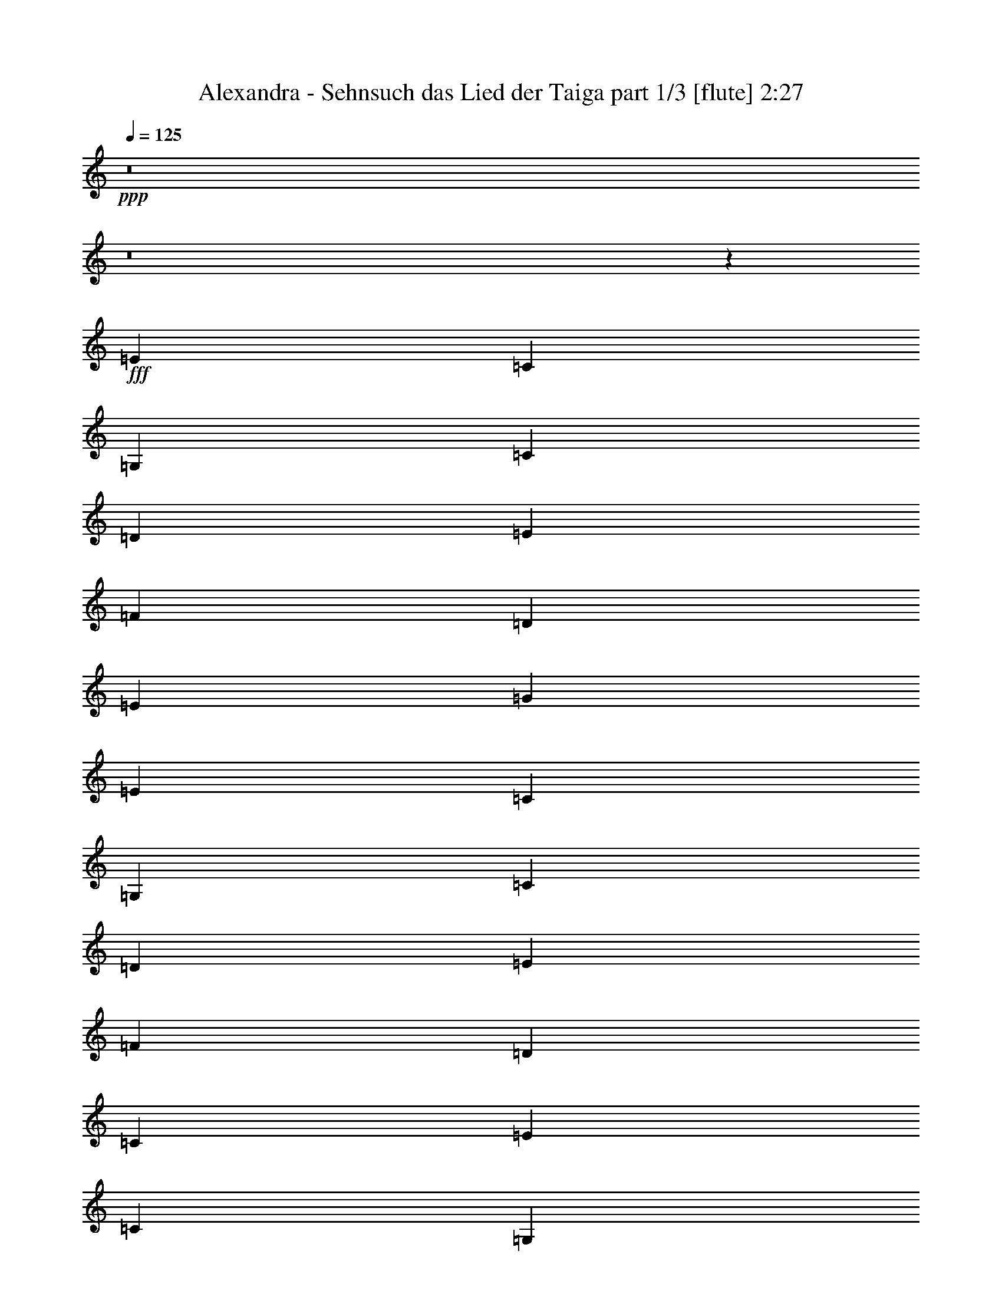 % Produced with Bruzo's Transcoding Environment
% Transcribed by  Bruzo

X:1
T:  Alexandra - Sehnsuch das Lied der Taiga part 1/3 [flute] 2:27
Z: Transcribed with BruTE 64
L: 1/4
Q: 125
K: C
+ppp+
z8
z8
z35583/8000
+fff+
[=E18343/8000]
[=C4523/4000]
[=G,18093/8000]
[=C4523/4000]
[=D691/400]
[=E4523/8000]
[=F4523/8000]
[=D4523/8000]
[=E18093/8000]
[=G581/500]
[=E18093/8000]
[=C4523/4000]
[=G,18093/8000]
[=C581/500]
[=D13569/8000]
[=E1131/2000]
[=F4523/8000]
[=D4523/8000]
[=C27389/8000]
[=E4523/2000]
[=C9047/8000]
[=G,9171/4000]
[=C9047/8000]
[=D13569/8000]
[=E4523/8000]
[=F4523/8000]
[=D1131/2000]
[=E9171/4000]
[=G4523/4000]
[=E18093/8000]
[=C581/500]
[=G,18093/8000]
[=C4523/4000]
[=D1357/800]
[=E4523/8000]
[=F4773/8000]
[=D4523/8000]
[=C18093/8000]
[=B,4523/4000]
[=A,4523/4000]
[=A9297/8000]
[=G4523/4000]
[=F4523/4000]
[=E18093/8000]
[=G13819/8000]
[=F1131/2000]
+f+
[=E4523/8000]
+fff+
[=D4523/8000]
[=C13569/8000]
[=B,4523/8000]
[=A,9047/8000]
[=B,13819/8000]
[=C4523/8000]
+f+
[=D1131/2000]
+fff+
[=E4523/8000]
[=F4523/4000]
[=E18343/8000]
[^D13569/8000]
[=C4523/8000]
[=B,4523/8000]
[=A,4523/8000]
[=B,18093/8000]
[=B,581/500]
[=A,9047/8000]
[=A4523/4000]
[=G4523/4000]
[=F9047/8000]
[=E9171/4000]
[=G1357/800]
[=F4523/8000]
+f+
[=E4523/8000]
+fff+
[=D4523/8000]
[=C691/400]
[=B,4523/8000]
[=A,4523/4000]
[=B,1357/800]
[=C4523/8000]
+f+
[=D4523/8000]
+fff+
[=E4523/8000]
[=F581/500]
[=E18093/8000]
[^D13569/8000]
[=C4523/8000]
[=B,1131/2000]
[=C4773/8000]
[=A,2711/800]
z54557/8000
[=E9171/4000]
[=C4523/4000]
[=G,18093/8000]
[=C4523/4000]
[=D691/400]
[=E4523/8000]
[=F4523/8000]
[=D4523/8000]
[=E18093/8000]
[=G4523/4000]
[=E18343/8000]
[=C4523/4000]
[=G,18093/8000]
[=C581/500]
[=D13569/8000]
[=E1131/2000]
[=F4523/8000]
[=D4523/8000]
[=C27389/8000]
[=E4523/2000]
[=C9047/8000]
[=G,9171/4000]
[=C9047/8000]
[=D13569/8000]
[=E4523/8000]
[=F4523/8000]
[=D1131/2000]
[=E9171/4000]
[=G9047/8000]
[=E4523/2000]
[=C4523/4000]
[=G,18343/8000]
[=C4523/4000]
[=D1357/800]
[=E4523/8000]
[=F4523/8000]
[=D4773/8000]
[=C18093/8000]
[=B,4523/4000]
[=A,4523/4000]
[=A9047/8000]
[=G581/500]
[=F4523/4000]
[=E18093/8000]
[=G13819/8000]
[=F1131/2000]
+f+
[=E4523/8000]
+fff+
[=D4523/8000]
[=C13569/8000]
[=B,1131/2000]
[=A,4523/4000]
[=B,13819/8000]
[=C4523/8000]
+f+
[=D1131/2000]
+fff+
[=E4523/8000]
[=F4523/4000]
[=E18093/8000]
[^D13819/8000]
[=C4523/8000]
[=B,4523/8000]
[=A,1131/2000]
[=B,4523/2000]
[=B,581/500]
[=A,9047/8000]
[=A4523/4000]
[=G4523/4000]
[=F9047/8000]
[=E9171/4000]
[=G1357/800]
[=F4523/8000]
+f+
[=E4523/8000]
+fff+
[=D4523/8000]
[=C691/400]
[=B,4523/8000]
[=A,4523/4000]
[=B,1357/800]
[=C4523/8000]
+f+
[=D4523/8000]
+fff+
[=E4523/8000]
[=F581/500]
[=E18093/8000]
[^D13569/8000]
[=C1131/2000]
[=B,4523/8000]
[=C4523/8000]
[=A,27387/8000]
z5453/800
[=E4523/2000]
[=C9297/8000]
[=G,4523/2000]
[=C4523/4000]
[=D691/400]
[=E4523/8000]
[=F4523/8000]
[=D4523/8000]
[=E18093/8000]
[=G4523/4000]
[=E18343/8000]
[=C4523/4000]
[=G,18093/8000]
[=C4523/4000]
[=D691/400]
[=E4523/8000]
[=F4523/8000]
[=D4523/8000]
[=C27389/8000]
[=E18093/8000]
[=C4523/4000]
[=G,4523/2000]
[=C9297/8000]
[=D13569/8000]
[=E4523/8000]
[=F1131/2000]
[=D4523/8000]
[=E9171/4000]
[=G9047/8000]
[=E4523/2000]
[=C4523/4000]
[=G,18343/8000]
[=C4523/4000]
[=D1357/800]
[=E4523/8000]
[=F4523/8000]
[=D4523/8000]
[=C27387/8000]
z25/4

X:2
T:  Alexandra - Sehnsuch das Lied der Taiga part 2/3 [lute] 2:27
Z: Transcribed with BruTE 64
L: 1/4
Q: 125
K: C
+ppp+
+fff+
[=C/8-]
[=C203/200=c203/200=e203/200]
[=E4523/8000]
[=f1131/2000]
+f+
[=g2243/2000]
+fff+
[=G/8-]
[=G837/800=f837/800]
[=D4523/8000]
+f+
[=e1131/2000]
+fff+
[=d429/400]
[=A,/8-]
[=A,133/125=c133/125]
[=E4523/8000]
[=d4523/8000]
[=e8831/8000]
[=A/8-]
[=A133/125=d133/125]
[=D4523/8000]
[=c4523/8000]
+f+
[=d8581/8000]
+fff+
[=C87/500-=c87/500-]
[=C203/200=c203/200=e203/200]
[=E4773/8000]
+f+
[=G4523/8000]
+fff+
[=E9047/8000]
[=G,4523/4000]
[=E4523/8000]
+f+
[=G4523/8000]
+fff+
[=E8581/8000]
[=C87/500-=c87/500-]
[=C837/800=c837/800=e837/800]
[=E4523/8000]
+f+
[=G4523/8000]
+fff+
[=c2297/2000]
[=G1781/1600]
[=E4523/8000]
+f+
[=G4523/8000]
+fff+
[=c4219/4000]
[=G,87/500-=G87/500-]
[=G,8513/8000=G8513/8000=d8513/8000]
[=D4523/8000]
[=e4523/8000]
[=f4523/8000]
[=d4057/8000]
[=C87/500-=c87/500-]
[=C8121/8000=c8121/8000=e8121/8000]
[=E4523/8000]
+f+
[=G4523/8000]
+fff+
[=g2243/2000]
[=G/8-]
[=G837/800=e837/800]
[=E1131/2000]
+f+
[=G4523/8000]
+fff+
[=c4219/4000]
[=C/8-]
[=C4327/4000=G4327/4000]
[=E1131/2000]
+f+
[=G4523/8000]
+fff+
[=c883/800]
[=G/8-]
[=G133/125=d133/125]
[=D4523/8000]
[=e1131/2000]
[=f4523/8000]
[=d4057/8000]
[=C/8-]
[=C133/125=c133/125]
[=E4773/8000]
+f+
[=G4523/8000]
+fff+
[=E8723/8000]
[=G/8-]
[=G837/800=e837/800]
[=E4523/8000]
+f+
[=G4523/8000]
+fff+
[=c8439/8000]
[=C/8-]
[=C1113/1000=G1113/1000]
[=E4523/8000]
+f+
[=G4523/8000]
+fff+
[=c8581/8000]
[=G/8-]
[=G133/125=d133/125]
[=D4523/8000]
[=e4523/8000]
[=f4523/8000]
[=d979/2000]
[=C767/4000-=G767/4000-]
[=C837/800=G837/800=e837/800]
[=E4523/8000]
+f+
[=G4523/8000]
+fff+
[=g8581/8000]
[=C87/500-=c87/500-]
[=C203/200=c203/200=e203/200]
[=E4523/8000]
+f+
[=G4523/8000]
+fff+
[=c4719/4000]
[=G1781/1600]
[=E4523/8000]
+f+
[=G4523/8000]
+fff+
[=c429/400]
[=G,/8-]
[=G,8513/8000=d8513/8000]
[=D4523/8000]
[=e4523/8000]
[=f4773/8000]
[=d4057/8000]
[=G/8-]
[=G133/125=c133/125]
[=E1131/2000]
+f+
[=G4523/8000]
+fff+
[=B4219/4000]
[=A,/8-]
[=A,4327/4000=A4327/4000]
[=a2387/4000]
+f+
[=G4523/8000]
+fff+
[=g4361/4000]
[=A/8-]
[=A837/800=f837/800]
[=e4523/8000]
+f+
[=A1131/2000]
+fff+
[=D429/400]
[=G,87/500-=B87/500-]
[=G,837/800=B837/800=g837/800]
[=D4523/8000]
[=f1131/2000]
+f+
[=e4523/8000]
+fff+
[=d4057/8000]
[=A/8-]
[=A133/125=c133/125]
[=E4523/8000]
[=B4523/8000]
[=A8439/8000]
[=G,87/500-=G87/500-]
[=G,133/125=G133/125=B133/125]
[=D4523/8000]
[=c4523/8000]
+f+
[=d1131/2000]
+fff+
[=e4057/8000]
[=A,87/500-=c87/500-]
[=A,203/200=c203/200=f203/200]
[=e4523/8000]
+f+
[=A4523/8000]
+fff+
[=E8831/8000]
[=B/8-]
[=B133/125^d133/125]
[^F4523/8000]
[=c4523/8000]
+f+
[=B4523/8000]
+fff+
[=A2029/4000]
[=E,/8-]
[=E,133/125=B133/125]
[=E4523/8000]
+f+
[^G4523/8000]
+fff+
[=B4719/4000]
[=A1781/1600]
[=a4523/8000]
+f+
[=G4523/8000]
+fff+
[=g429/400]
[=F,1393/8000-=d1393/8000-]
[=F,203/200=d203/200=f203/200]
[=e4773/8000]
+f+
[=A4523/8000]
+fff+
[=D4361/4000]
[=G/8-]
[=G8371/8000=g8371/8000]
[=D4523/8000]
[=f4523/8000]
+f+
[=e4523/8000]
+fff+
[=d4057/8000]
[=A,/8-]
[=A,4381/4000=c4381/4000]
[=E1131/2000]
[=B4523/8000]
[=A429/400]
[=G/8-]
[=G133/125=B133/125]
[=D1131/2000]
[=c4523/8000]
+f+
[=d4523/8000]
+fff+
[=e783/1600]
[=A,767/4000-=A767/4000-]
[=A,837/800=A837/800=f837/800]
[=e4523/8000]
+f+
[=A1131/2000]
+fff+
[=E429/400]
[^F,/8-]
[^F,133/125^d133/125]
[^F4523/8000]
[=c4523/8000]
+f+
[=B1131/2000]
+fff+
[=c983/1600]
[=A1113/1000]
[=E4523/8000]
+f+
[=A4523/8000]
+fff+
[=E8581/8000]
[=G,/8-]
[=G,133/125=B133/125]
[=D4523/8000]
+f+
[=G4523/8000]
+fff+
[=D9297/8000]
[=B,4523/4000]
[=D4523/8000]
+f+
[=G4523/8000]
+fff+
[=D8581/8000]
[=C87/500-=c87/500-]
[=C203/200=c203/200=e203/200]
[=E4773/8000]
+f+
[=G4523/8000]
+fff+
[=c9189/8000]
[=G1113/1000]
[=E4523/8000]
+f+
[=G4523/8000]
+fff+
[=c8581/8000]
[=G,/8-]
[=G,4381/4000=d4381/4000]
[=D4523/8000]
[=e4523/8000]
[=f4523/8000]
[=d4057/8000]
[=G1393/8000-=c1393/8000-]
[=G203/200=c203/200=e203/200]
[=E4523/8000]
+f+
[=G4523/8000]
+fff+
[=g4219/4000]
[=C767/4000-=G767/4000-]
[=C8371/8000=G8371/8000=e8371/8000]
[=E4523/8000]
+f+
[=G4523/8000]
+fff+
[=c4219/4000]
[=C/8-]
[=C4327/4000=G4327/4000]
[=E1131/2000]
+f+
[=G4523/8000]
+fff+
[=c883/800]
[=G/8-]
[=G133/125=d133/125]
[=D4523/8000]
[=e1131/2000]
[=f4523/8000]
[=d4057/8000]
[=C/8-]
[=C133/125=c133/125]
[=E4523/8000]
+f+
[=G1131/2000]
+fff+
[=E2243/2000]
[=G/8-]
[=G837/800=e837/800]
[=E4523/8000]
+f+
[=G4523/8000]
+fff+
[=c8439/8000]
[=C/8-]
[=C4327/4000=G4327/4000]
[=E4773/8000]
+f+
[=G4523/8000]
+fff+
[=c8581/8000]
[=G/8-]
[=G133/125=d133/125]
[=D4523/8000]
[=e4523/8000]
[=f4523/8000]
[=d2029/4000]
[=C87/500-=c87/500-]
[=C837/800=c837/800=e837/800]
[=E4523/8000]
+f+
[=G4523/8000]
+fff+
[=g8581/8000]
[=G87/500-=c87/500-]
[=G203/200=c203/200=e203/200]
[=E4523/8000]
+f+
[=G4523/8000]
+fff+
[=c4219/4000]
[=C/8-]
[=C1781/1600=G1781/1600]
[=E4523/8000]
+f+
[=G4523/8000]
+fff+
[=c429/400]
[=G,/8-]
[=G,8513/8000=d8513/8000]
[=D4523/8000]
[=e4523/8000]
[=f4523/8000]
[=d4307/8000]
[=G/8-]
[=G8513/8000=c8513/8000]
[=E4523/8000]
+f+
[=G4523/8000]
+fff+
[=B4219/4000]
[=A,/8-]
[=A,4327/4000=A4327/4000]
[=a1131/2000]
+f+
[=G4523/8000]
+fff+
[=g2243/2000]
[=A/8-]
[=A837/800=f837/800]
[=e1131/2000]
+f+
[=A4523/8000]
+fff+
[=D429/400]
[=G,87/500-=B87/500-]
[=G,203/200=B203/200=g203/200]
[=D4773/8000]
[=f1131/2000]
+f+
[=e4523/8000]
+fff+
[=d4057/8000]
[=A/8-]
[=A133/125=c133/125]
[=E4523/8000]
[=B1131/2000]
[=A429/400]
[=G,/8-]
[=G,4381/4000=B4381/4000]
[=D4523/8000]
[=c4523/8000]
+f+
[=d1131/2000]
+fff+
[=e4057/8000]
[=A87/500-=c87/500-]
[=A203/200=c203/200=f203/200]
[=e4523/8000]
+f+
[=A4523/8000]
+fff+
[=E8439/8000]
[^F,87/500-=B87/500-]
[^F,133/125=B133/125^d133/125]
[^F4523/8000]
[=c4523/8000]
+f+
[=B4523/8000]
+fff+
[=A2029/4000]
[=E,/8-]
[=E,133/125=B133/125]
[=E4523/8000]
+f+
[^G4523/8000]
+fff+
[=B9439/8000]
[=A1113/1000]
[=a4523/8000]
+f+
[=G4523/8000]
+fff+
[=g8581/8000]
[=F,87/500-=d87/500-]
[=F,203/200=d203/200=f203/200]
[=e4523/8000]
+f+
[=A4523/8000]
+fff+
[=D8973/8000]
[=G/8-]
[=G837/800=g837/800]
[=D4523/8000]
[=f4523/8000]
+f+
[=e4523/8000]
+fff+
[=d4057/8000]
[=A,/8-]
[=A,8513/8000=c8513/8000]
[=E4773/8000]
[=B4523/8000]
[=A429/400]
[=G/8-]
[=G133/125=B133/125]
[=D1131/2000]
[=c4523/8000]
+f+
[=d4523/8000]
+fff+
[=e4057/8000]
[=A,87/500-=c87/500-]
[=A,837/800=c837/800=f837/800]
[=e4523/8000]
+f+
[=A1131/2000]
+fff+
[=E429/400]
[=B/8-]
[=B133/125^d133/125]
[^F4523/8000]
[=c1131/2000]
+f+
[=B4523/8000]
+fff+
[=c783/1600]
[=A,/8-]
[=A,1113/1000=A1113/1000]
[=E4523/8000]
+f+
[=A4523/8000]
+fff+
[=E8581/8000]
[=G,/8-]
[=G,133/125=B133/125]
[=D4523/8000]
+f+
[=G4523/8000]
+fff+
[=D9297/8000]
[=B,4523/4000]
[=D4523/8000]
+f+
[=G4523/8000]
+fff+
[=D8581/8000]
[=C87/500-=c87/500-]
[=C203/200=c203/200=e203/200]
[=E4523/8000]
+f+
[=G4523/8000]
+fff+
[=c9439/8000]
[=G1113/1000]
[=E4523/8000]
+f+
[=G4523/8000]
+fff+
[=c8581/8000]
[=G,/8-]
[=G,133/125=d133/125]
[=D4773/8000]
[=e4523/8000]
[=f4523/8000]
[=d21/40]
[=G/8-]
[=G837/800=e837/800]
[=E4523/8000]
+f+
[=G4523/8000]
+fff+
[=g429/400]
[=C87/500-=c87/500-]
[=C8371/8000=c8371/8000=e8371/8000]
[=E4523/8000]
+f+
[=G4523/8000]
+fff+
[=c2297/2000]
[=G1113/1000]
[=E1131/2000]
+f+
[=G4523/8000]
+fff+
[=c4219/4000]
[=G,87/500-=G87/500-]
[=G,133/125=G133/125=d133/125]
[=D1131/2000]
[=e4523/8000]
[=f4523/8000]
[=d4057/8000]
[=C/8-]
[=C133/125=c133/125]
[=E4523/8000]
+f+
[=G1131/2000]
+fff+
[=E2243/2000]
[=G/8-]
[=G837/800=e837/800]
[=E4523/8000]
+f+
[=G1131/2000]
+fff+
[=c4219/4000]
[=C/8-]
[=C4327/4000=G4327/4000]
[=E4523/8000]
+f+
[=G4523/8000]
+fff+
[=c8831/8000]
[=G/8-]
[=G133/125=d133/125]
[=D4523/8000]
[=e4523/8000]
[=f1131/2000]
[=d4057/8000]
[=C87/500-=c87/500-]
[=C203/200=c203/200=e203/200]
[=E4773/8000]
+f+
[=G4523/8000]
+fff+
[=g8723/8000]
[=G/8-]
[=G837/800=e837/800]
[=E4523/8000]
+f+
[=G4523/8000]
+fff+
[=c8439/8000]
[=C/8-]
[=C1113/1000=G1113/1000]
[=E4523/8000]
+f+
[=G4523/8000]
+fff+
[=c8581/8000]
[=G/8-]
[=G133/125=d133/125]
[=D4523/8000]
[=e4523/8000]
[=f4523/8000]
[=d783/1600]
[=C87/500-=G87/500-]
[=C8513/8000=G8513/8000=c8513/8000]
[=E4523/8000]
+f+
[=G4567/8000]
z29463/4000

X:3
T:  Alexandra - Sehnsuch das Lied der Taiga part 3/3 [harp] 2:27
Z: Transcribed with BruTE 64
L: 1/4
Q: 125
K: C
+ppp+
z9/8
z9093/8000
+fff+
[=e883/800]
[=G/8-]
[=G8577/8000=b8577/8000]
z4491/4000
[=d4219/4000]
z/8
[=a429/400]
z57/50
[=e9297/8000]
[=F9083/8000]
z9009/8000
[=d8439/8000]
z/8
[=g1069/1000]
z5747/1000
[=g141/125]
z4463/4000
[=e4523/4000]
[=c2257/2000]
z1813/1600
[=e1787/1600]
z9227/4000
[=d2273/4000]
z1223/2000
[=g269/250]
z9093/8000
[=e883/800]
[=c/8-]
[=c8577/8000=c'8577/8000]
z4491/4000
[=e4509/4000]
z18121/8000
[=e581/500]
[=G9083/8000]
z901/800
[=d449/800]
z1237/2000
[=g1069/1000]
z17979/8000
[=c/8-]
[=c8521/8000=c'8521/8000]
z9037/8000
[=e8963/8000]
z9213/4000
[=e9047/8000]
[=G9027/8000]
z1813/1600
[=d887/1600]
z1349/2000
[=c'2151/2000]
z4477/4000
[=e8439/8000]
z/8
[=g8607/8000]
z9093/8000
[=e581/500]
[=c9111/8000]
z4491/4000
[=e4219/4000]
z/8
[=g429/400]
z9121/8000
[=d4879/8000]
z4417/8000
[=c9083/8000]
z901/800
[=d899/800]
z4551/4000
[=d2449/4000]
z4399/8000
[=d429/400]
[=F/8-]
[=F133/125=d133/125]
[=d4509/8000]
z1747/1000
[=g141/125]
z8927/8000
[=d4573/8000]
z4473/8000
[=A9027/8000]
z1813/1600
[=e1787/1600]
z9227/4000
[=d2273/4000]
z4893/8000
[=a4327/4000]
[=e4453/8000]
z1389/800
[^F911/800]
z4491/4000
[=d2259/4000]
z4921/8000
[^g8579/8000]
z9121/8000
[=d581/500]
[=A9047/8000]
[=d567/1000]
z451/800
[=d4219/4000]
z/8
[=a1731/1600]
[=d4897/8000]
z12979/8000
[=G/8-]
[=G8521/8000=b8521/8000]
z4519/4000
[=d2231/4000]
z311/500
[=a141/125]
z8927/8000
[=e4523/4000]
[=G9027/8000]
z4533/4000
[=d2217/4000]
z1349/2000
[=c'133/125]
[=e287/500]
z13893/8000
[=b8607/8000]
z9093/8000
[=d4407/8000]
z489/800
[=A911/800]
z18421/8000
[=g8579/8000]
z45949/8000
[=g8551/8000]
z9399/8000
[=e4523/4000]
[=c1811/1600]
z4519/4000
[=e4219/4000]
z/8
[=g141/125]
z8927/8000
[=d4573/8000]
z4473/8000
[=c9027/8000]
z4533/4000
[=e883/800]
z/8
[=c'2151/2000]
z1791/1600
[=e1809/1600]
z9047/4000
[=e581/500]
[=G911/800]
z8983/8000
[=d4517/8000]
z4921/8000
[=g8579/8000]
z561/250
[=c/8-]
[=c2137/2000=c'2137/2000]
z901/800
[=e899/800]
z18399/8000
[=e9047/8000]
[=G4527/4000]
z4519/4000
[=d2231/4000]
z4977/8000
[=g9023/8000]
z8927/8000
[=e9047/8000]
[=c4513/4000]
z4533/4000
[=e4467/4000]
z3691/1600
[=e4219/4000]
z/8
[=g8607/8000]
z4547/4000
[=d2203/4000]
z489/800
[=c911/800]
z8983/8000
[=d9017/8000]
z363/320
[=d177/320]
z2311/4000
[=d883/800]
[=F/8-]
[=F133/125=d133/125]
[=d567/1000]
z13949/8000
[=g8551/8000]
z47/40
[=d23/40]
z2223/4000
[=A4527/4000]
z9039/8000
[=e4219/4000]
z/8
[=g9023/8000]
z8927/8000
[=d4573/8000]
z2237/4000
[=A4523/4000]
[=e14/25]
z6391/1600
[=d909/1600]
z2447/4000
[^g4303/4000]
z4547/4000
[=d581/500]
[=A9047/8000]
[=d4563/8000]
z4483/8000
[=d4219/4000]
z/8
[=a1731/1600]
[=d553/1000]
z3363/2000
[=G/8-]
[=G2137/2000=b2137/2000]
z9011/8000
[=d4489/8000]
z4949/8000
[=a8551/8000]
z47/40
[=e4523/4000]
[=G4527/4000]
z9039/8000
[=d4461/8000]
z4977/8000
[=a1113/1000]
[=e4619/8000]
z6737/4000
[^F4513/4000]
z9067/8000
[=d4433/8000]
z16197/4000
[=g4303/4000]
z22961/4000
[=g4289/4000]
z4561/4000
[=e9297/8000]
[=c9081/8000]
z9011/8000
[=e8439/8000]
z/8
[=g171/160]
z47/40
[=d23/40]
z199/400
[=c/8-]
[=c213/200=c'213/200]
z9039/8000
[=e4219/4000]
z/8
[=g9023/8000]
z279/250
[=e4523/4000]
[=c4513/4000]
z9067/8000
[=e8933/8000]
z2307/1000
[=d71/125]
z2447/4000
[=g4303/4000]
z717/320
[=c/8-]
[=c343/320=c'343/320]
z1123/1000
[=e1127/1000]
z9061/4000
[=e9297/8000]
[=G9081/8000]
z9011/8000
[=d4489/8000]
z99/160
[=g171/160]
z47/40
[=e8581/8000]
[=c/8-]
[=c8519/8000=c'8519/8000]
z9039/8000
[=e8961/8000]
z4607/2000
[=e4523/4000]
[=G4513/4000]
z9067/8000
[=d4433/8000]
z8
z9/4
